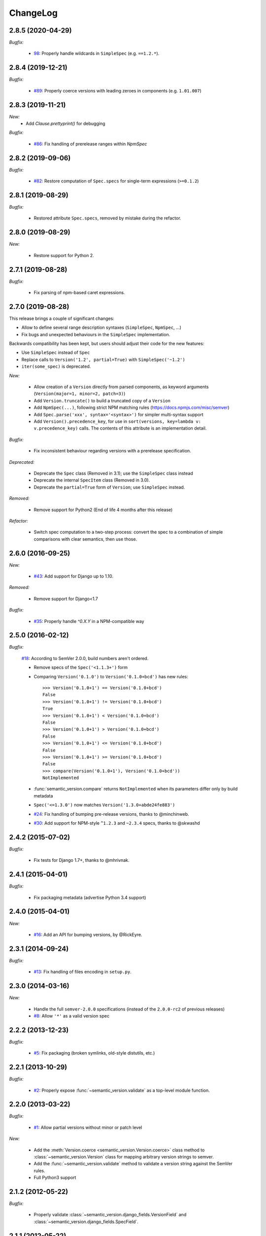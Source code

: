 ChangeLog
=========

2.8.5 (2020-04-29)
------------------

*Bugfix:*

    * `98 <https://github.com/rbarrois/python-semanticversion/issues/98>`_:
      Properly handle wildcards in ``SimpleSpec`` (e.g. ``==1.2.*``).


2.8.4 (2019-12-21)
------------------

*Bugfix:*

    * `#89 <https://github.com/rbarrois/python-semanticversion/issues/89>`_:
      Properly coerce versions with leading zeroes in components (e.g.
      ``1.01.007``)


2.8.3 (2019-11-21)
------------------

*New:*
    - Add `Clause.prettyprint()` for debugging

*Bugfix:*

    * `#86 <https://github.com/rbarrois/python-semanticversion/issues/86>`_:
      Fix handling of prerelease ranges within `NpmSpec`


2.8.2 (2019-09-06)
------------------

*Bugfix:*

    * `#82 <https://github.com/rbarrois/python-semanticversion/issues/82>`_:
      Restore computation of ``Spec.specs`` for single-term expressions
      (``>=0.1.2``)


2.8.1 (2019-08-29)
------------------

*Bugfix:*

    * Restored attribute ``Spec.specs``, removed by mistake during the refactor.


2.8.0 (2019-08-29)
------------------

*New:*

    * Restore support for Python 2.


2.7.1 (2019-08-28)
------------------

*Bugfix:*

    * Fix parsing of npm-based caret expressions.


2.7.0 (2019-08-28)
------------------

This release brings a couple of significant changes:

- Allow to define several range description syntaxes (``SimpleSpec``, ``NpmSpec``, ...)
- Fix bugs and unexpected behaviours in the ``SimpleSpec`` implementation.

Backwards compatibility has been kept, but users should adjust their code for the new features:

- Use ``SimpleSpec`` instead of ``Spec``
- Replace calls to ``Version('1.2', partial=True)`` with ``SimpleSpec('~1.2')``
- ``iter(some_spec)`` is deprecated.

*New:*

    * Allow creation of a ``Version`` directly from parsed components, as keyword arguments
      (``Version(major=1, minor=2, patch=3)``)
    * Add ``Version.truncate()`` to build a truncated copy of a ``Version``
    * Add ``NpmSpec(...)``, following strict NPM matching rules (https://docs.npmjs.com/misc/semver)
    * Add ``Spec.parse('xxx', syntax='<syntax>')`` for simpler multi-syntax support
    * Add ``Version().precedence_key``, for use in ``sort(versions, key=lambda v: v.precedence_key)`` calls.
      The contents of this attribute is an implementation detail.

*Bugfix:*

    * Fix inconsistent behaviour regarding versions with a prerelease specification.

*Deprecated:*

    * Deprecate the ``Spec`` class (Removed in 3.1); use the ``SimpleSpec`` class instead
    * Deprecate the internal ``SpecItem`` class (Removed in 3.0).
    * Deprecate the ``partial=True`` form of ``Version``; use ``SimpleSpec`` instead.

*Removed:*

    * Remove support for Python2 (End of life 4 months after this release)

*Refactor:*

    * Switch spec computation to a two-step process: convert the spec to a combination
      of simple comparisons with clear semantics, then use those.


2.6.0 (2016-09-25)
------------------

*New:*

    * `#43 <https://github.com/rbarrois/python-semanticversion/issues/43>`_:
      Add support for Django up to 1.10.

*Removed:*

    * Remove support for Django<1.7

*Bugfix:*

    * `#35 <https://github.com/rbarrois/python-semanticversion/issues/35>`_:
      Properly handle `^0.X.Y` in a NPM-compatible way

2.5.0 (2016-02-12)
------------------

*Bugfix:*

    `#18 <https://github.com/rbarrois/python-semanticversion/issues/18>`_: According to SemVer 2.0.0, build numbers aren't ordered.

    * Remove specs of the ``Spec('<1.1.3+')`` form
    * Comparing ``Version('0.1.0')`` to ``Version('0.1.0+bcd')`` has new
      rules::

          >>> Version('0.1.0+1') == Version('0.1.0+bcd')
          False
          >>> Version('0.1.0+1') != Version('0.1.0+bcd')
          True
          >>> Version('0.1.0+1') < Version('0.1.0+bcd')
          False
          >>> Version('0.1.0+1') > Version('0.1.0+bcd')
          False
          >>> Version('0.1.0+1') <= Version('0.1.0+bcd')
          False
          >>> Version('0.1.0+1') >= Version('0.1.0+bcd')
          False
          >>> compare(Version('0.1.0+1'), Version('0.1.0+bcd'))
          NotImplemented

    * :func:`semantic_version.compare` returns ``NotImplemented`` when its
      parameters differ only by build metadata
    * ``Spec('<=1.3.0')`` now matches ``Version('1.3.0+abde24fe883')``

    * `#24 <https://github.com/rbarrois/python-semanticversion/issues/24>`_: Fix handling of bumping pre-release versions, thanks to @minchinweb.
    * `#30 <https://github.com/rbarrois/python-semanticversion/issues/30>`_: Add support for NPM-style ``^1.2.3`` and ``~2.3.4`` specs, thanks to @skwashd

2.4.2 (2015-07-02)
------------------

*Bugfix:*

    * Fix tests for Django 1.7+, thanks to @mhrivnak.

2.4.1 (2015-04-01)
------------------

*Bugfix:*

    * Fix packaging metadata (advertise Python 3.4 support)

2.4.0 (2015-04-01)
------------------

*New:*

    * `#16 <https://github.com/rbarrois/python-semanticversion/issues/16>`_: Add an API for bumping versions,
      by @RickEyre.

2.3.1 (2014-09-24)
------------------

*Bugfix:*

    * `#13 <https://github.com/rbarrois/python-semanticversion/issues/13>`_: Fix handling of files encoding
      in ``setup.py``.

2.3.0 (2014-03-16)
------------------

*New:*

    * Handle the full ``semver-2.0.0`` specifications (instead of the ``2.0.0-rc2`` of previous releases)
    * `#8  <https://github.com/rbarrois/python-semanticversion/issues/8>`_: Allow ``'*'`` as a valid version spec


2.2.2 (2013-12-23)
------------------

*Bugfix:*

    * `#5 <https://github.com/rbarrois/python-semanticversion/issues/5>`_: Fix packaging (broken
      symlinks, old-style distutils, etc.)

2.2.1 (2013-10-29)
------------------

*Bugfix:*

    * `#2 <https://github.com/rbarrois/python-semanticversion/issues/2>`_: Properly expose
      :func:`~semantic_version.validate` as a top-level module function.

2.2.0 (2013-03-22)
------------------

*Bugfix:*

    * `#1 <https://github.com/rbarrois/python-semanticversion/issues/1>`_: Allow partial
      versions without minor or patch level

*New:*

    * Add the :meth:`Version.coerce <semantic_version.Version.coerce>` class method to
      :class:`~semantic_version.Version` class for mapping arbitrary version strings to
      semver.
    * Add the :func:`~semantic_version.validate` method to validate a version
      string against the SemVer rules.
    * Full Python3 support

2.1.2 (2012-05-22)
------------------

*Bugfix:*

    * Properly validate :class:`~semantic_version.django_fields.VersionField` and
      :class:`~semantic_version.django_fields.SpecField`.

2.1.1 (2012-05-22)
------------------

*New:*

    * Add introspection rules for south

2.1.0 (2012-05-22)
------------------

*New:*

    * Add :func:`semantic_version.Spec.filter` (filter a list of :class:`~semantic_version.Version`)
    * Add :func:`semantic_version.Spec.select` (select the highest
      :class:`~semantic_version.Version` from a list)
    * Update :func:`semantic_version.Version.__repr__`

2.0.0 (2012-05-22)
------------------

*Backwards incompatible changes:*

    * Removed "loose" specification support
    * Cleanup :class:`~semantic_version.Spec` to be more intuitive.
    * Merge Spec and SpecList into :class:`~semantic_version.Spec`.
    * Remove :class:`~semantic_version.django_fields.SpecListField`

1.2.0 (2012-05-18)
------------------

*New:*

    * Allow split specifications when instantiating a
      :class:`~semantic_version.SpecList`::

            >>> SpecList('>=0.1.1', '!=0.1.3') == SpecList('>=0.1.1,!=0.1.3')
            True

1.1.0 (2012-05-18)
------------------

*New:*

    * Improved "loose" specification support (``>~``, ``<~``, ``!~``)
    * Introduced "not equal" specifications (``!=``, ``!~``)
    * :class:`~semantic_version.SpecList` class combining many :class:`~semantic_version.Spec`
    * Add :class:`~semantic_version.django_fields.SpecListField` to store a :class:`~semantic_version.SpecList`.

1.0.0 (2012-05-17)
------------------

First public release.

*New:*

    * :class:`~semantic_version.Version` and :class:`~semantic_version.Spec` classes
    * Related django fields: :class:`~semantic_version.django_fields.VersionField`
      and :class:`~semantic_version.django_fields.SpecField`

.. vim:et:ts=4:sw=4:tw=79:ft=rst:

